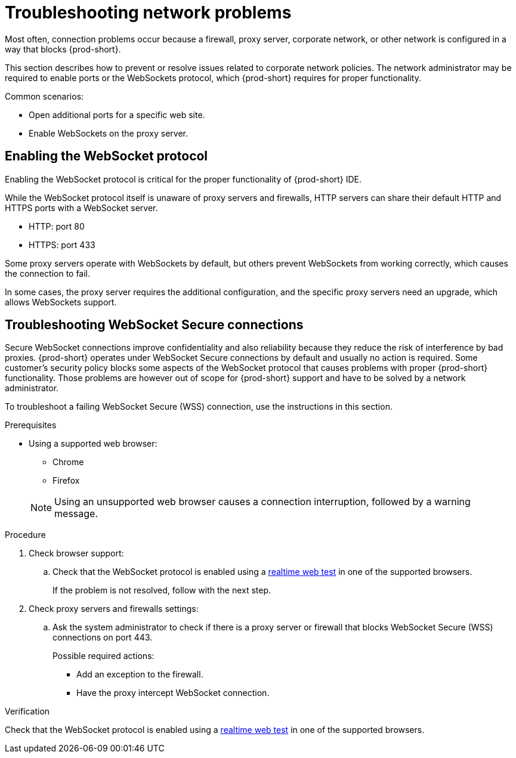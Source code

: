 
// Module included in the following assemblies:
//
// troubleshooting-che




[id="troubleshooting-network-problems_{context}"]
= Troubleshooting network problems

Most often, connection problems occur because a firewall, proxy server, corporate network, or other network is configured in a way that blocks {prod-short}.

This section describes how to prevent or resolve issues related to corporate network policies. The network administrator may be required to enable ports or the WebSockets protocol, which {prod-short} requires for proper functionality.

Common scenarios:

* Open additional ports for a specific web site.
* Enable WebSockets on the proxy server.


[id="enabling-the-websocket-protocol_{context}"]
== Enabling the WebSocket protocol

Enabling the WebSocket protocol is critical for the proper functionality of {prod-short} IDE.

While the WebSocket protocol itself is unaware of proxy servers and firewalls, HTTP servers can share their default HTTP and HTTPS ports with a WebSocket server.

* HTTP: port 80
* HTTPS: port 433

Some proxy servers operate with WebSockets by default, but others prevent WebSockets from working correctly, which causes the connection to fail.

In some cases, the proxy server requires the additional configuration, and the specific proxy servers need an upgrade, which allows WebSockets support.


[id="troubleshooting-websocket-secure-connections_{context}"]
== Troubleshooting WebSocket Secure connections

Secure WebSocket connections improve confidentiality and also reliability because they reduce the risk of interference by bad proxies. {prod-short} operates under WebSocket Secure connections by default and usually no action is required. Some customer's security policy blocks some aspects of the WebSocket protocol that causes problems with proper {prod-short} functionality. Those problems are however out of scope for {prod-short}  support and have to be solved by a network administrator.

To troubleshoot a failing WebSocket Secure (WSS) connection, use the instructions in this section.

.Prerequisites

* Using a supported web browser:
+
--
** Chrome
** Firefox
--
+
NOTE: Using an unsupported web browser causes a connection interruption, followed by a warning message.

.Procedure

. Check browser support:
.. Check that the WebSocket protocol is enabled using a link:https://websocketstest.com/[realtime web test] in one of the supported browsers.
+
If the problem is not resolved, follow with the next step.

. Check proxy servers and firewalls settings:
.. Ask the system administrator to check if there is a proxy server or firewall that blocks WebSocket Secure (WSS) connections on port 443.
+
Possible required actions:
+
* Add an exception to the firewall.
* Have the proxy intercept WebSocket connection.

.Verification

Check that the WebSocket protocol is enabled using a link:https://websocketstest.com/[realtime web test] in one of the supported browsers.
